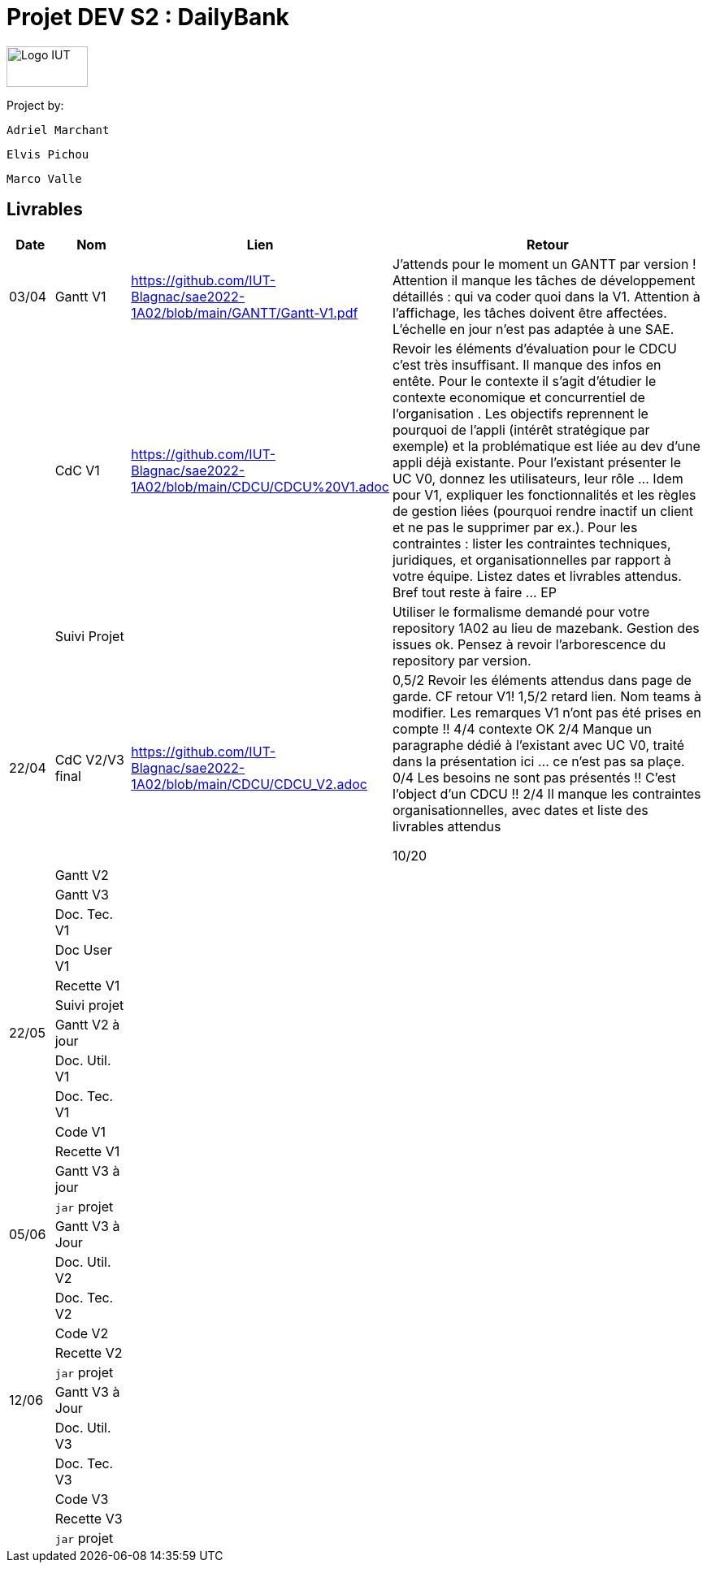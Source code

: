 = Projet DEV S2 : DailyBank

<<<

image::img/Logo_IUT_Blagnac.png[Logo IUT, 100,50]

Project by:

    Adriel Marchant

    Elvis Pichou

    Marco Valle

== Livrables

[cols="1,2,1,10",options=header]
|===
| Date    | Nom         |  Lien  | Retour
| 03/04   | Gantt V1    | https://github.com/IUT-Blagnac/sae2022-1A02/blob/main/GANTT/Gantt-V1.pdf | J'attends pour le moment un GANTT par version ! Attention il manque les tâches de développement détaillés : qui va coder quoi dans la V1. Attention à l'affichage, les tâches doivent être affectées. L'échelle en jour n'est pas adaptée à une SAE.
|         | CdC V1      | https://github.com/IUT-Blagnac/sae2022-1A02/blob/main/CDCU/CDCU%20V1.adoc | Revoir les éléments d’évaluation pour le CDCU c’est très insuffisant. Il manque des infos en entête. Pour le contexte il s’agit d’étudier le contexte economique et concurrentiel de l’organisation . Les objectifs reprennent le pourquoi de l’appli (intérêt stratégique par exemple) et la problématique est liée au dev d’une appli déjà existante. Pour l’existant présenter le UC V0, donnez les utilisateurs, leur rôle …​ Idem pour V1, expliquer les fonctionnalités et les règles de gestion liées (pourquoi rendre inactif un client et ne pas le supprimer par ex.). Pour les contraintes : lister les contraintes techniques, juridiques, et organisationnelles par rapport à votre équipe. Listez dates et livrables attendus. Bref tout reste à faire ... EP  
|         | Suivi Projet |                                   |  Utiliser le formalisme demandé pour votre repository 1A02 au lieu de mazebank. Gestion des issues ok. Pensez à revoir l'arborescence du repository par version.            
| 22/04  | CdC V2/V3 final|                 https://github.com/IUT-Blagnac/sae2022-1A02/blob/main/CDCU/CDCU_V2.adoc                        |  0,5/2	Revoir les éléments attendus dans page de garde. CF retour V1!
1,5/2	retard lien. Nom teams à modifier. Les remarques V1 n'ont pas été prises en compte !!
4/4	contexte OK
2/4	Manque un paragraphe dédié à l'existant avec UC  V0, traité dans la présentation ici … ce n'est pas sa plaçe.
0/4	Les besoins ne sont pas présentés !! C'est l'object d'un CDCU !!
2/4	Il manque les contraintes organisationnelles, avec dates  et liste des livrables attendus
	
10/20	

|         | Gantt V2    |                           |     
|         | Gantt V3 |         |     
|         | Doc. Tec. V1 |        |    
|         | Doc User V1    |        |
|         | Recette V1  |                      | 
|         | Suivi projet|   | 
| 22/05   | Gantt V2  à jour    |       | 
|         | Doc. Util. V1 |         |         
|         | Doc. Tec. V1 |                |     
|         | Code V1     |                     | 
|         | Recette V1 |                      | 
|         | Gantt V3 à jour   |                      | 
|         | `jar` projet |    | 
| 05/06   | Gantt V3 à Jour  |    |  
|         | Doc. Util. V2 |         |           
|         | Doc. Tec. V2 |    |     
|         | Code V2     |                       |
|         | Recette V2  |   |
|         | `jar` projet |     |
|12/06   | Gantt V3 à Jour  |    |  
|         | Doc. Util. V3 |         |           
|         | Doc. Tec. V3 |    |     
|         | Code V3     |                       |
|         | Recette V3  |   |
|         | `jar` projet |     |
|===

